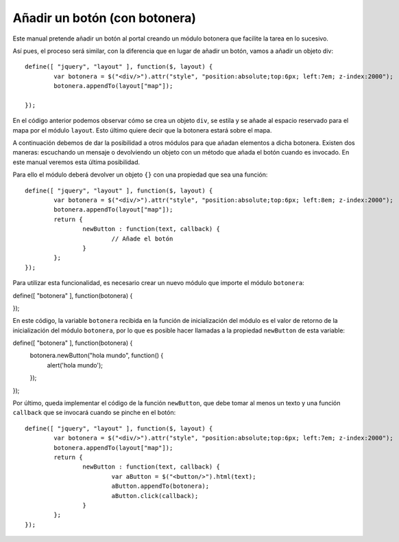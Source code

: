 Añadir un botón (con botonera)
================================

Este manual pretende añadir un botón al portal creando un módulo botonera que facilite la tarea en lo sucesivo.

Así pues, el proceso será similar, con la diferencia que en lugar de añadir un botón, vamos a añadir un objeto div::

	define([ "jquery", "layout" ], function($, layout) {
		var botonera = $("<div/>").attr("style", "position:absolute;top:6px; left:7em; z-index:2000");
		botonera.appendTo(layout["map"]);

	});
	
En el código anterior podemos observar cómo se crea un objeto ``div``, se estila y se añade al espacio reservado para el mapa por el módulo ``layout``. Esto último quiere decir que la botonera estará sobre el mapa.

A continuación debemos de dar la posibilidad a otros módulos para que añadan elementos a dicha botonera. Existen dos maneras: escuchando un mensaje o devolviendo un objeto con un método que añada el botón cuando es invocado. En este manual veremos esta última posibilidad.

Para ello el módulo deberá devolver un objeto ``{}`` con una propiedad que sea una función::

 	define([ "jquery", "layout" ], function($, layout) {
		var botonera = $("<div/>").attr("style", "position:absolute;top:6px; left:8em; z-index:2000");
		botonera.appendTo(layout["map"]);
	  	return {
			newButton : function(text, callback) {
				// Añade el botón
			}
		};
	});

Para utilizar esta funcionalidad, es necesario crear un nuevo módulo que importe el módulo ``botonera``::

define([ "botonera" ], function(botonera) {

});

En este código, la variable ``botonera`` recibida en la función de inicialización del módulo es el valor de retorno de la inicialización del módulo ``botonera``, por lo que es posible hacer llamadas a la propiedad ``newButton`` de esta variable::

define([ "botonera" ], function(botonera) {
	botonera.newButton("hola mundo", function() {
		alert('hola mundo');
	});
});

Por último, queda implementar el código de la función ``newButton``, que debe tomar al menos un texto y una función ``callback`` que se invocará cuando se pinche en el botón::

 	define([ "jquery", "layout" ], function($, layout) {
		var botonera = $("<div/>").attr("style", "position:absolute;top:6px; left:7em; z-index:2000");
		botonera.appendTo(layout["map"]);
	  	return {
			newButton : function(text, callback) {
				var aButton = $("<button/>").html(text);
				aButton.appendTo(botonera);
				aButton.click(callback);
			}
		};
	});
 
